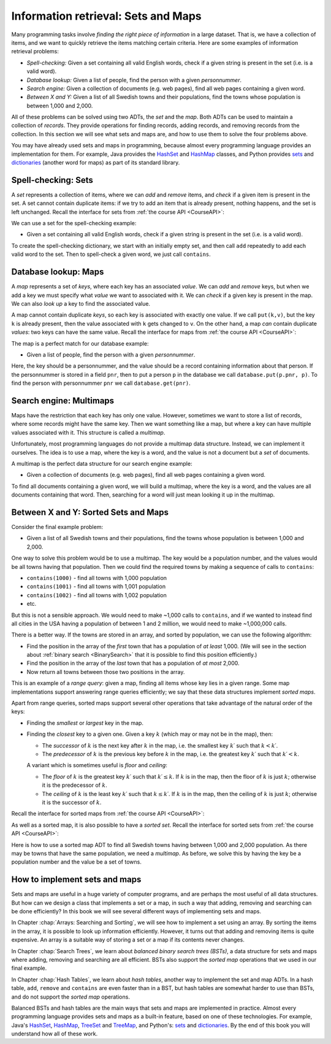 .. raw:: html

   <script>ODSA.SETTINGS.MODULE_SECTIONS = ['spell-checking:-sets', 'database-lookup:-maps', 'search-engine:-multimaps', 'between-x-and-y:-sorted-sets-and-maps', 'how-to-implement-sets-and-maps'];</script>

.. _SetsAndMaps:


.. raw:: html

   <script>ODSA.SETTINGS.DISP_MOD_COMP = true;ODSA.SETTINGS.MODULE_NAME = "SetsAndMaps";ODSA.SETTINGS.MODULE_LONG_NAME = "Information retrieval: Sets and Maps";ODSA.SETTINGS.MODULE_CHAPTER = "Introduction"; ODSA.SETTINGS.BUILD_DATE = "2021-11-07 23:59:15"; ODSA.SETTINGS.BUILD_CMAP = true;JSAV_OPTIONS['lang']='en';JSAV_EXERCISE_OPTIONS['code']='pseudo';</script>


.. |--| unicode:: U+2013   .. en dash
.. |---| unicode:: U+2014  .. em dash, trimming surrounding whitespace
   :trim:


.. This file is part of the OpenDSA eTextbook project. See
.. http://opendsa.org for more details.
.. Copyright (c) 2012-2020 by the OpenDSA Project Contributors, and
.. distributed under an MIT open source license.

.. avmetadata::
   :author: Cliff Shaffer, Nick Smallbone
   :requires:
   :satisfies:
   :topic: Design

Information retrieval: Sets and Maps
====================================

Many programming tasks involve *finding the right piece of
information* in a large dataset. That is, we have a collection of
items, and we want to quickly retrieve the items matching certain
criteria. Here are some examples of information retrieval problems:

* *Spell-checking:*
  Given a set containing all valid English words, check if a given
  string is present in the set (i.e. is a valid word).
* *Database lookup:*
  Given a list of people, find the person with a given *personnummer*.
* *Search engine:*
  Given a collection of documents (e.g. web pages), find all web
  pages containing a given word.
* *Between X and Y:*
  Given a list of all Swedish towns and their populations, find
  the towns whose population is between 1,000 and 2,000.

All of these problems can be solved using two ADTs, the *set* and the
*map*. Both ADTs can be used to maintain a collection of *records*.
They provide operations for finding records, adding records, and
removing records from the collection. In this section we will see what
sets and maps are, and how to use them to solve the four problems
above.

You may have already used sets and maps in programming, because almost
every programming language provides an implementation for them.
For example, Java provides the HashSet_ and HashMap_ classes,
and Python provides sets_ and dictionaries_ (another word for maps)
as part of its standard library.

Spell-checking: Sets
~~~~~~~~~~~~~~~~~~~~

A *set* represents a collection of items, where we can *add* and
*remove* items, and *check* if a given item is present in the set.
A set cannot contain duplicate items: if we try to add an item that is
already present, nothing happens, and the set is left unchanged.
Recall the interface for sets from :ref:`the course API <CourseAPI>`:

.. codeinclude:: ChalmersGU/API
   :tag: SetADT

We can use a set for the spell-checking example:

* Given a set containing all valid English words, check if a given
  string is present in the set (i.e. is a valid word).

To create the spell-checking dictionary, we start with an initially
empty set, and then call ``add`` repeatedly to add each valid word to
the set.  Then to spell-check a given word, we just call ``contains``.

.. codeinclude:: Searching/SpellCheck
   :tag: SpellCheck

Database lookup: Maps
~~~~~~~~~~~~~~~~~~~~~

A *map* represents a set of *keys*, where each key has an associated
*value*. We can *add* and *remove* keys, but when we add a key we must
specify what *value* we want to associated with it. We can *check* if
a given key is present in the map. We can also *look up* a key to find
the associated value.

A map cannot contain duplicate *keys*, so each key is associated with
exactly one value. If we call ``put(k,v)``, but the key ``k`` is
already present, then the value associated with ``k`` gets changed to
``v``. On the other hand, a map *can* contain duplicate *values*: two
keys can have the same value.
Recall the interface for maps from :ref:`the course API <CourseAPI>`:

.. codeinclude:: ChalmersGU/API
   :tag: MapADT

The map is a perfect match for our database example:

* Given a list of people, find the person with a given *personnummer*.

Here, the key should be a personnummer, and the value should be a
record containing information about that person. If the personnummer
is stored in a field ``pnr``, then to put a person ``p`` in the database we call
``database.put(p.pnr, p)``.  To find the person with personnummer ``pnr`` we
call ``database.get(pnr)``.

.. codeinclude:: Searching/Database
   :tag: Database

Search engine: Multimaps
~~~~~~~~~~~~~~~~~~~~~~~~

Maps have the restriction that each key has only one value. However,
sometimes we want to store a list of records, where some records might
have the same key. Then we want something like a map, but where a key
can have multiple values associated with it. This structure is called
a *multimap*.

Unfortunately, most programming languages do not provide a multimap
data structure. Instead, we can implement it ourselves. The idea is to
use a map, where the key is a word, and the value is not a document
but a *set* of documents.

A multimap is the perfect data structure for our search engine
example:

* Given a collection of documents (e.g. web pages), find all web
  pages containing a given word.

To find all documents containing a given word, we will build a
multimap, where the key is a word, and the values are all documents
containing that word. Then, searching for a word will just mean
looking it up in the multimap.

.. codeinclude:: Searching/SearchEngine
   :tag: SearchEngine

Between X and Y: Sorted Sets and Maps
~~~~~~~~~~~~~~~~~~~~~~~~~~~~~~~~~~~~~

Consider the final example problem:

* Given a list of all Swedish towns and their populations, find
  the towns whose population is between 1,000 and 2,000.

One way to solve this problem would be to use a multimap. The key
would be a population number, and the values would be all towns having
that population. Then we could find the required towns by making a
sequence of calls to ``contains``:

* ``contains(1000)`` - find all towns with 1,000 population
* ``contains(1001)`` - find all towns with 1,001 population
* ``contains(1002)`` - find all towns with 1,002 population
* etc.

But this is not a sensible approach. We would need to make ~1,000
calls to ``contains``, and if we wanted to instead find all cities in
the USA having a population of between 1 and 2 million, we would need
to make ~1,000,000 calls.

There is a better way. If the towns are stored in an array, and sorted
by population, we can use the following algorithm:

* Find the position in the array of the *first* town that has a
  population of *at least* 1,000. (We will see in the section about
  :ref:`binary search <BinarySearch>`
  that it is possible to find this position efficiently.)
* Find the position in the array of the *last* town that has a
  population of *at most* 2,000.
* Now return all towns between those two positions in the array.

This is an example of a *range query*: given a map, finding all items
whose key lies in a given range. Some map implementations support
answering range queries efficiently; we say that these data structures
implement *sorted maps*.

Apart from range queries, sorted maps support several other operations
that take advantage of the natural order of the keys:

* Finding the *smallest* or *largest* key in the map.
* Finding the *closest* key to a given one. Given a key :math:`k`
  (which may or may not be in the map), then:

  - The *successor* of :math:`k` is the next key after :math:`k` in
    the map, i.e. the smallest key :math:`k\prime` such that
    :math:`k < k\prime`.

  - The *predecessor* of :math:`k` is the previous key before
    :math:`k` in the map, i.e. the greatest key :math:`k\prime` such
    that :math:`k\prime < k`.

  A variant which is sometimes useful is *floor* and *ceiling*:

  - The *floor* of :math:`k` is the greatest key :math:`k\prime`
    such that :math:`k\prime \leq k`. If :math:`k` is in the map,
    then the floor of :math:`k` is just :math:`k`; otherwise it is the
    predecessor of :math:`k`.

  - The *ceiling* of :math:`k` is the least key :math:`k\prime`
    such that :math:`k \leq k\prime`. If :math:`k` is in the map,
    then the ceiling of :math:`k` is just :math:`k`; otherwise it is the
    successor of :math:`k`.

Recall the interface for sorted maps from :ref:`the course API <CourseAPI>`:

.. codeinclude:: ChalmersGU/API
   :tag: SortedMapADT

As well as a sorted map, it is also possible to have a *sorted set*.
Recall the interface for sorted sets from :ref:`the course API <CourseAPI>`:

.. codeinclude:: ChalmersGU/API
   :tag: SortedSetADT

Here is how to use a sorted map ADT to find all Swedish towns having
between 1,000 and 2,000 population. As there may be towns that have
the same population, we need a *multimap*. As before, we solve this by
having the key be a population number and the value be a set of towns.

.. codeinclude:: Searching/Between
   :tag: Between

How to implement sets and maps
~~~~~~~~~~~~~~~~~~~~~~~~~~~~~~

Sets and maps are useful in a huge variety of computer programs, and
are perhaps the most useful of all data structures. But how can we
design a class that implements a set or a map, in such a way that
adding, removing and searching can be done efficiently? In this book
we will see several different ways of implementing sets and maps.

In Chapter :chap:`Arrays: Searching and Sorting`, we will see how to
implement a set using an array. By sorting the items in the array, it
is possible to look up information efficiently. However, it turns out
that adding and removing items is quite expensive. An array is a
suitable way of storing a set or a map if its contents never changes.

In Chapter :chap:`Search Trees`,
we learn about *balanced binary search trees (BSTs)*,
a data structure for sets and maps where adding, removing and
searching are all efficient. BSTs also support the *sorted map*
operations that we used in our final example.

In Chapter :chap:`Hash Tables`, we learn about *hash tables*, another way
to implement the set and map ADTs. In a hash table, ``add``,
``remove`` and ``contains`` are even faster than in a BST, but hash
tables are somewhat harder to use than BSTs, and do not support the
*sorted map* operations. 

Balanced BSTs and hash tables are the main ways that sets and maps are
implemented in practice. Almost every programming language provides sets
and maps as a built-in feature, based on one of these technologies.
For example, Java's HashSet_, HashMap_, TreeSet_ and TreeMap_, and
Python's: sets_ and dictionaries_. By the end of this book you will
understand how all of these work.

.. _HashSet: https://docs.oracle.com/javase/8/docs/api/index.html?java/util/HashSet.html
.. _HashMap: https://docs.oracle.com/javase/8/docs/api/index.html?java/util/HashMap.html
.. _TreeSet: https://docs.oracle.com/javase/8/docs/api/index.html?java/util/TreeSet.html
.. _TreeMap: https://docs.oracle.com/javase/8/docs/api/index.html?java/util/TreeMap.html
.. _sets: https://docs.python.org/3/tutorial/datastructures.html#sets
.. _dictionaries: https://docs.python.org/3/tutorial/datastructures.html#dictionaries

